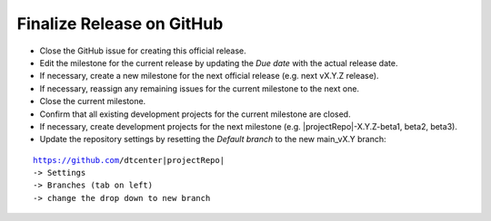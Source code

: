 Finalize Release on GitHub
--------------------------

* Close the GitHub issue for creating this official release.
* Edit the milestone for the current release by updating the *Due date* with the actual release date.
* If necessary, create a new milestone for the next official release (e.g. next vX.Y.Z release).
* If necessary, reassign any remaining issues for the current milestone to the next one.
* Close the current milestone.
* Confirm that all existing development projects for the current milestone are closed.
* If necessary, create development projects for the next milestone (e.g. |projectRepo|-X.Y.Z-beta1, beta2, beta3).
* Update the repository settings by resetting the *Default branch* to the new main_vX.Y branch:

.. parsed-literal::

     https://github.com/dtcenter|projectRepo|
     -> Settings
     -> Branches (tab on left)
     -> change the drop down to new branch

